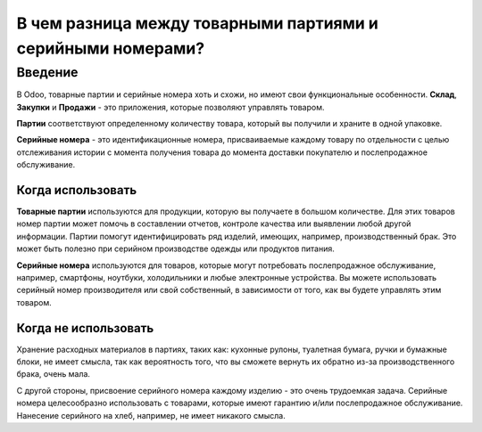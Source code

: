 ============================================================
В чем разница между товарными партиями и серийными номерами?
============================================================

Введение
========

В Odoo, товарные партии и серийные номера хоть и схожи, но имеют свои функциональные особенности.
**Склад**, **Закупки** и **Продажи** - это приложения, которые позволяют управлять товаром.

**Партии** соответствуют определенному количеству товара, который вы получили и храните
в одной упаковке.

**Серийные номера** - это идентификационные номера, присваиваемые каждому товару по отдельности c целью
отслеживания истории с момента получения товара до момента
доставки покупателю и послепродажное обслуживание.

Когда использовать
------------------

**Товарные партии** используются для продукции, которую вы получаете в большом количестве.
Для этих товаров номер партии может помочь в составлении отчетов, контроле качества или выявлении любой
другой информации. Партии помогут идентифицировать ряд изделий, имеющих, например, производственный брак.
Это может быть полезно при серийном производстве
одежды или продуктов питания.

**Серийные номера** используются для товаров, которые могут потребовать послепродажное обслуживание, например,
смартфоны, ноутбуки, холодильники и любые электронные устройства.
Вы можете использовать серийный номер производителя или свой собственный,
в зависимости от того, как вы будете управлять этим товаром.

Когда не использовать
---------------------

Хранение расходных материалов в партиях, таких как: кухонные рулоны, туалетная бумага, ручки и
бумажные блоки, не имеет смысла, так как вероятность того,
что вы сможете вернуть их обратно из-за производственного брака, очень мала.

С другой стороны, присвоение серийного номера каждому изделию - это очень
трудоемкая задача. Серийные номера целесообразно использовать с товарами,
которые имеют гарантию и/или послепродажное обслуживание. Нанесение серийного
на хлеб, например, не имеет никакого смысла.

.. seealso::
    * :doc:`serial_numbers`
    * :doc:`lots`